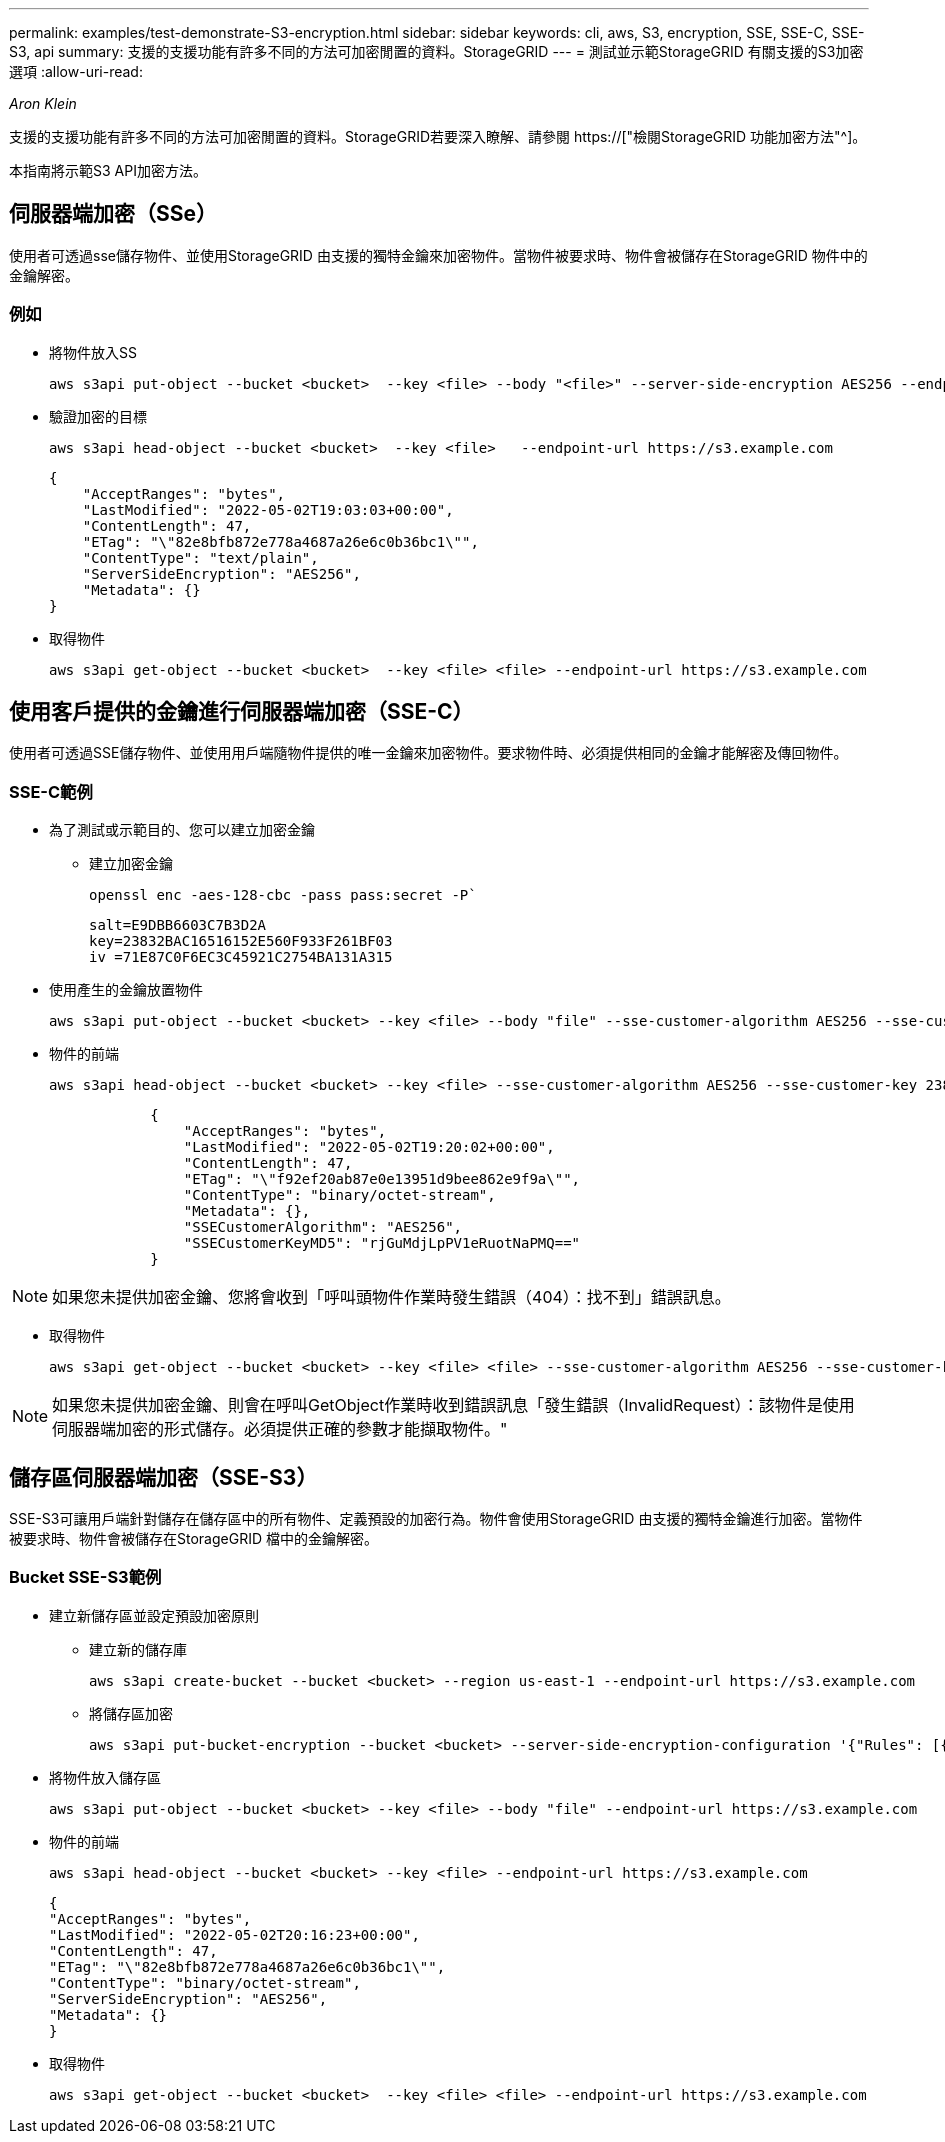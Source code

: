 ---
permalink: examples/test-demonstrate-S3-encryption.html 
sidebar: sidebar 
keywords: cli, aws, S3, encryption, SSE, SSE-C, SSE-S3, api 
summary: 支援的支援功能有許多不同的方法可加密閒置的資料。StorageGRID 
---
= 測試並示範StorageGRID 有關支援的S3加密選項
:allow-uri-read: 


_Aron Klein_

[role="lead"]
支援的支援功能有許多不同的方法可加密閒置的資料。StorageGRID若要深入瞭解、請參閱 https://["檢閱StorageGRID 功能加密方法"^]。

本指南將示範S3 API加密方法。



== 伺服器端加密（SSe）

使用者可透過sse儲存物件、並使用StorageGRID 由支援的獨特金鑰來加密物件。當物件被要求時、物件會被儲存在StorageGRID 物件中的金鑰解密。



=== 例如

* 將物件放入SS
+
[source, console]
----
aws s3api put-object --bucket <bucket>  --key <file> --body "<file>" --server-side-encryption AES256 --endpoint-url https://s3.example.com
----
* 驗證加密的目標
+
[source, console]
----
aws s3api head-object --bucket <bucket>  --key <file>   --endpoint-url https://s3.example.com
----
+
[listing]
----
{
    "AcceptRanges": "bytes",
    "LastModified": "2022-05-02T19:03:03+00:00",
    "ContentLength": 47,
    "ETag": "\"82e8bfb872e778a4687a26e6c0b36bc1\"",
    "ContentType": "text/plain",
    "ServerSideEncryption": "AES256",
    "Metadata": {}
}
----
* 取得物件
+
[source, console]
----
aws s3api get-object --bucket <bucket>  --key <file> <file> --endpoint-url https://s3.example.com
----




== 使用客戶提供的金鑰進行伺服器端加密（SSE-C）

使用者可透過SSE儲存物件、並使用用戶端隨物件提供的唯一金鑰來加密物件。要求物件時、必須提供相同的金鑰才能解密及傳回物件。



=== SSE-C範例

* 為了測試或示範目的、您可以建立加密金鑰
+
** 建立加密金鑰
+
[source, console]
----
openssl enc -aes-128-cbc -pass pass:secret -P`
----
+
[listing]
----
salt=E9DBB6603C7B3D2A
key=23832BAC16516152E560F933F261BF03
iv =71E87C0F6EC3C45921C2754BA131A315
----


* 使用產生的金鑰放置物件
+
[source, console]
----
aws s3api put-object --bucket <bucket> --key <file> --body "file" --sse-customer-algorithm AES256 --sse-customer-key 23832BAC16516152E560F933F261BF03 --endpoint-url https://s3.example.com
----
* 物件的前端
+
[source, console]
----
aws s3api head-object --bucket <bucket> --key <file> --sse-customer-algorithm AES256 --sse-customer-key 23832BAC16516152E560F933F261BF03 --endpoint-url https://s3.example.com
----
+
[listing]
----
            {
                "AcceptRanges": "bytes",
                "LastModified": "2022-05-02T19:20:02+00:00",
                "ContentLength": 47,
                "ETag": "\"f92ef20ab87e0e13951d9bee862e9f9a\"",
                "ContentType": "binary/octet-stream",
                "Metadata": {},
                "SSECustomerAlgorithm": "AES256",
                "SSECustomerKeyMD5": "rjGuMdjLpPV1eRuotNaPMQ=="
            }
----



NOTE: 如果您未提供加密金鑰、您將會收到「呼叫頭物件作業時發生錯誤（404）：找不到」錯誤訊息。

* 取得物件
+
[source, console]
----
aws s3api get-object --bucket <bucket> --key <file> <file> --sse-customer-algorithm AES256 --sse-customer-key 23832BAC16516152E560F933F261BF03 --endpoint-url https://s3.example.com
----



NOTE: 如果您未提供加密金鑰、則會在呼叫GetObject作業時收到錯誤訊息「發生錯誤（InvalidRequest）：該物件是使用伺服器端加密的形式儲存。必須提供正確的參數才能擷取物件。"



== 儲存區伺服器端加密（SSE-S3）

SSE-S3可讓用戶端針對儲存在儲存區中的所有物件、定義預設的加密行為。物件會使用StorageGRID 由支援的獨特金鑰進行加密。當物件被要求時、物件會被儲存在StorageGRID 檔中的金鑰解密。



=== Bucket SSE-S3範例

* 建立新儲存區並設定預設加密原則
+
** 建立新的儲存庫
+
[source, console]
----
aws s3api create-bucket --bucket <bucket> --region us-east-1 --endpoint-url https://s3.example.com
----
** 將儲存區加密
+
[source, console]
----
aws s3api put-bucket-encryption --bucket <bucket> --server-side-encryption-configuration '{"Rules": [{"ApplyServerSideEncryptionByDefault": {"SSEAlgorithm": "AES256"}}]}' --endpoint-url https://s3.example.com
----


* 將物件放入儲存區
+
[source, console]
----
aws s3api put-object --bucket <bucket> --key <file> --body "file" --endpoint-url https://s3.example.com
----
* 物件的前端
+
[source, console]
----
aws s3api head-object --bucket <bucket> --key <file> --endpoint-url https://s3.example.com
----
+
[listing]
----
{
"AcceptRanges": "bytes",
"LastModified": "2022-05-02T20:16:23+00:00",
"ContentLength": 47,
"ETag": "\"82e8bfb872e778a4687a26e6c0b36bc1\"",
"ContentType": "binary/octet-stream",
"ServerSideEncryption": "AES256",
"Metadata": {}
}
----
* 取得物件
+
[source, console]
----
aws s3api get-object --bucket <bucket>  --key <file> <file> --endpoint-url https://s3.example.com
----

